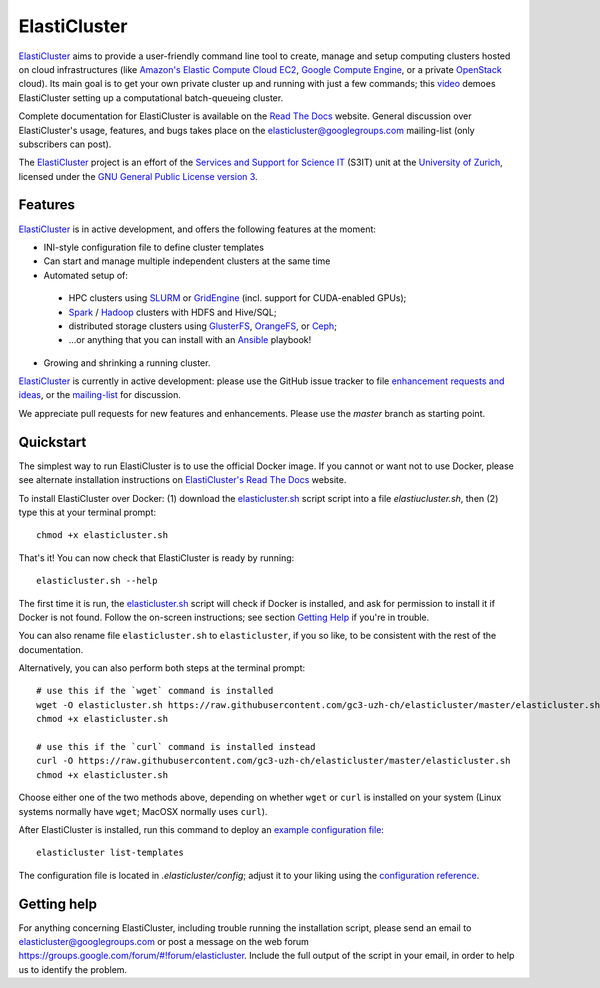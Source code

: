 ========================================================================
    ElastiCluster |travis-ci-status| |gitter|
========================================================================

.. This file follows reStructuredText markup syntax; see
   http://docutils.sf.net/rst.html for more information

.. |travis-ci-status| image:: https://travis-ci.org/gc3-uzh-ch/elasticluster.svg?branch=master

.. |gitter| image:: https://badges.gitter.im/elasticluster/chat.svg
   :alt: Join the chat at https://gitter.im/elasticluster/chat
   :target: https://gitter.im/elasticluster/chat?utm_source=badge&utm_medium=badge&utm_campaign=pr-badge&utm_content=badge

ElastiCluster_ aims to provide a user-friendly command line tool to
create, manage and setup computing clusters hosted on cloud
infrastructures (like `Amazon's Elastic Compute Cloud EC2`_, `Google
Compute Engine`_, or a private OpenStack_ cloud). Its main goal is
to get your own private cluster up and running with just a few
commands; this video_ demoes ElastiCluster setting up a
computational batch-queueing cluster.

Complete documentation for ElastiCluster is available on the `Read The
Docs <http://elasticluster.readthedocs.org/>`_ website.  General
discussion over ElastiCluster's usage, features, and bugs takes place
on the `elasticluster@googlegroups.com
<https://groups.google.com/forum/#!forum/elasticluster>`_ mailing-list
(only subscribers can post).

The ElastiCluster_ project is an effort of the `Services and Support
for Science IT`_ (S3IT) unit at the `University of Zurich`_, licensed
under the `GNU General Public License version 3`_.


Features
========

ElastiCluster_ is in active development, and offers the following
features at the moment:

* INI-style configuration file to define cluster templates
* Can start and manage multiple independent clusters at the same time
* Automated setup of:
 * HPC clusters using SLURM_ or GridEngine_ (incl. support for CUDA-enabled GPUs);
 * Spark_ / Hadoop_ clusters with HDFS and Hive/SQL;
 * distributed storage clusters using GlusterFS_, OrangeFS_, or Ceph_;
 * ...or anything that you can install with an Ansible_ playbook!
* Growing and shrinking a running cluster.

ElastiCluster_ is currently in active development: please use the
GitHub issue tracker to file `enhancement requests and ideas`_,
or the `mailing-list`_ for discussion.

We appreciate pull requests for new features and enhancements. Please
use the *master* branch as starting point.


Quickstart
==========

The simplest way to run ElastiCluster is to use the official Docker
image.  If you cannot or want not to use Docker, please see alternate
installation instructions on `ElastiCluster's Read The Docs
<http://elasticluster.readthedocs.io/en/latest/install.html>`_ website.

To install ElastiCluster over Docker: (1) download the `elasticluster.sh`_ script
script into a file `elastiucluster.sh`, then (2) type this at your terminal
prompt::

    chmod +x elasticluster.sh

That's it!  You can now check that ElastiCluster is ready by running::

    elasticluster.sh --help

The first time it is run, the `elasticluster.sh`_ script will check if
Docker is installed, and ask for permission to install it if Docker is
not found. Follow the on-screen instructions; see section `Getting
Help`_ if you're in trouble.

You can also rename file ``elasticluster.sh`` to ``elasticluster``, if
you so like, to be consistent with the rest of the documentation.

.. _`elasticluster.sh`: https://raw.githubusercontent.com/gc3-uzh-ch/elasticluster/master/elasticluster.sh

Alternatively, you can also perform both steps at the terminal prompt::

    # use this if the `wget` command is installed
    wget -O elasticluster.sh https://raw.githubusercontent.com/gc3-uzh-ch/elasticluster/master/elasticluster.sh
    chmod +x elasticluster.sh

    # use this if the `curl` command is installed instead
    curl -O https://raw.githubusercontent.com/gc3-uzh-ch/elasticluster/master/elasticluster.sh
    chmod +x elasticluster.sh

Choose either one of the two methods above, depending on whether
``wget`` or ``curl`` is installed on your system (Linux systems
normally have ``wget``; MacOSX normally uses ``curl``).

After ElastiCluster is installed, run this command to deploy an `example
configuration file`_::

  elasticluster list-templates

The configuration file is located in `.elasticluster/config`; adjust it
to your liking using the `configuration reference`__.

.. __: http://elasticluster.readthedocs.io/en/master/configure.html


Getting help
============

For anything concerning ElastiCluster, including trouble running the
installation script, please send an email to
`elasticluster@googlegroups.com
<mailto:elasticluster@googlegroups.com>`_ or post a message on the web
forum `<https://groups.google.com/forum/#!forum/elasticluster>`_.
Include the full output of the script in your email, in order to help
us to identify the problem.


.. References

   References should be sorted by link name (case-insensitively), to
   make it easy to spot a missing or duplicate reference.

.. _`Amazon's Elastic Compute Cloud EC2`: http://aws.amazon.com/ec2/
.. _`Ansible`: https://ansible.com/
.. _`CentOS`: http://www.centos.org/
.. _`Ceph`: http://ceph.com/
.. _`Debian GNU/Linux`: http://www.debian.org
.. _`elasticluster`: http://gc3-uzh-ch.github.io/elasticluster/
.. _`example configuration file`: https://github.com/gc3-uzh-ch/elasticluster/raw/develop/elasticluster/share/etc/config.template
.. _`enhancement requests and ideas`: https://github.com/gc3-uzh-ch/elasticluster/issues
.. _`Ganglia`: http://ganglia.info
.. _`GC3 Hobbes cloud`: http://www.gc3.uzh.ch/infrastructure/hobbes
.. _`github elasticluster repository`: https://github.com/gc3-uzh-ch/elasticluster
.. _`github`: https://github.com/
.. _`GlusterFS`: http://www.gluster.org/
.. _`GNU General Public License version 3`: http://www.gnu.org/licenses/gpl.html
.. _`Google Compute Engine`: https://cloud.google.com/products/compute-engine
.. _`Grid Computing Competence Center`: http://www.gc3.uzh.ch/
.. _`GridEngine`: http://gridengine.info
.. _`Hadoop`: http://hadoop.apache.org/
.. _`IPython cluster`: http://ipython.org/ipython-doc/dev/parallel/
.. _`mailing-list`: https://groups.google.com/forum/#!forum/elasticluster
.. _`OpenStack`: http://www.openstack.org/
.. _`OrangeFS`: http://orangefs.org/
.. _`pip`: https://pypi.python.org/pypi/pip
.. _`python virtualenv`: https://pypi.python.org/pypi/virtualenv
.. _`Python`: http://www.python.org
.. _`Services and Support for Science IT`: http://www.s3it.uzh.ch/
.. _`Spark`: http://spark.apache.org/
.. _`SLURM`: https://slurm.schedmd.com/
.. _`TORQUE+MAUI`: http://www.adaptivecomputing.com/products/open-source/torque/
.. _`Ubuntu`: http://www.ubuntu.com
.. _`University of Zurich`: http://www.uzh.ch
.. _`video`: http://youtu.be/cR3C7XCSMmA

.. (for Emacs only)
..
  Local variables:
  mode: rst
  End:
